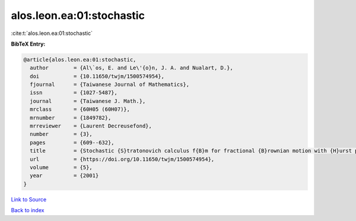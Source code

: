 alos.leon.ea:01:stochastic
==========================

:cite:t:`alos.leon.ea:01:stochastic`

**BibTeX Entry:**

.. code-block:: bibtex

   @article{alos.leon.ea:01:stochastic,
     author        = {Al\`os, E. and Le\'{o}n, J. A. and Nualart, D.},
     doi           = {10.11650/twjm/1500574954},
     fjournal      = {Taiwanese Journal of Mathematics},
     issn          = {1027-5487},
     journal       = {Taiwanese J. Math.},
     mrclass       = {60H05 (60H07)},
     mrnumber      = {1849782},
     mrreviewer    = {Laurent Decreusefond},
     number        = {3},
     pages         = {609--632},
     title         = {Stochastic {S}tratonovich calculus f{B}m for fractional {B}rownian motion with {H}urst parameter less than {$1/2$}},
     url           = {https://doi.org/10.11650/twjm/1500574954},
     volume        = {5},
     year          = {2001}
   }

`Link to Source <https://doi.org/10.11650/twjm/1500574954},>`_


`Back to index <../By-Cite-Keys.html>`_
